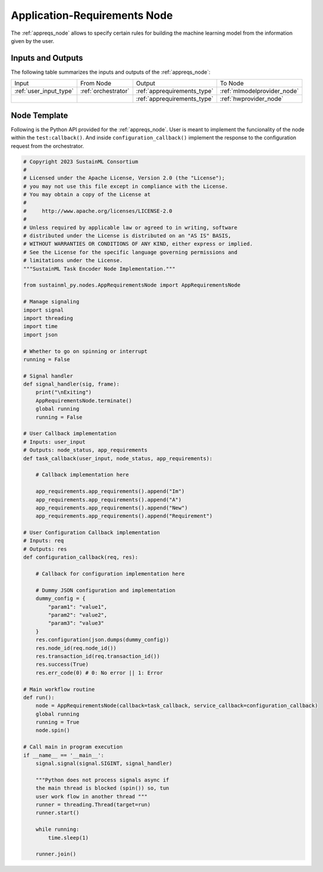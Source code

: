 .. _appreqs_node:

Application-Requirements Node
=============================

.. raw:: html

   <style>
        .module_node:not(#application-requirements) rect {
            fill: #aaa;
            stroke: #888 !important;
        }

        .module_node {
            opacity: 1;
            transition: opacity 0.1s;
        }

        svg:hover .module_node:not(#application-requirements) {
            opacity: 0.6;
        }

        .module_node:hover:not(#module_node) {
            opacity: 1 !important;
        }

    </style>

.. raw:: html
   :file: ../../../../figures/svg_href_loader.html

.. raw:: html
   :file: ../../../../figures/sustainml_framework_arch.svg

The :ref:`appreqs_node` allows to specify certain rules for building the machine learning model from the information given by the user.

Inputs and Outputs
------------------

The following table summarizes the inputs and outputs of the :ref:`appreqs_node`:

+----------------------+-------------------+---------------------------+---------------------------+
| Input                | From Node         | Output                    | To Node                   |
+----------------------+-------------------+---------------------------+---------------------------+
|:ref:`user_input_type`|:ref:`orchestrator`|:ref:`apprequirements_type`|:ref:`mlmodelprovider_node`|
+----------------------+-------------------+---------------------------+---------------------------+
|                      |                   |:ref:`apprequirements_type`|:ref:`hwprovider_node`     |
+----------------------+-------------------+---------------------------+---------------------------+

Node Template
-------------

Following is the Python API provided for the :ref:`appreqs_node`.
User is meant to implement the funcionality of the node within the ``test:callback()``.
And inside ``configuration_callback()`` implement the response to the configuration request from the orchestrator.

.. code-block:: python

    # Copyright 2023 SustainML Consortium
    #
    # Licensed under the Apache License, Version 2.0 (the "License");
    # you may not use this file except in compliance with the License.
    # You may obtain a copy of the License at
    #
    #     http://www.apache.org/licenses/LICENSE-2.0
    #
    # Unless required by applicable law or agreed to in writing, software
    # distributed under the License is distributed on an "AS IS" BASIS,
    # WITHOUT WARRANTIES OR CONDITIONS OF ANY KIND, either express or implied.
    # See the License for the specific language governing permissions and
    # limitations under the License.
    """SustainML Task Encoder Node Implementation."""

    from sustainml_py.nodes.AppRequirementsNode import AppRequirementsNode

    # Manage signaling
    import signal
    import threading
    import time
    import json

    # Whether to go on spinning or interrupt
    running = False

    # Signal handler
    def signal_handler(sig, frame):
        print("\nExiting")
        AppRequirementsNode.terminate()
        global running
        running = False

    # User Callback implementation
    # Inputs: user_input
    # Outputs: node_status, app_requirements
    def task_callback(user_input, node_status, app_requirements):

        # Callback implementation here

        app_requirements.app_requirements().append("Im")
        app_requirements.app_requirements().append("A")
        app_requirements.app_requirements().append("New")
        app_requirements.app_requirements().append("Requirement")

    # User Configuration Callback implementation
    # Inputs: req
    # Outputs: res
    def configuration_callback(req, res):

        # Callback for configuration implementation here

        # Dummy JSON configuration and implementation
        dummy_config = {
            "param1": "value1",
            "param2": "value2",
            "param3": "value3"
        }
        res.configuration(json.dumps(dummy_config))
        res.node_id(req.node_id())
        res.transaction_id(req.transaction_id())
        res.success(True)
        res.err_code(0) # 0: No error || 1: Error

    # Main workflow routine
    def run():
        node = AppRequirementsNode(callback=task_callback, service_callback=configuration_callback)
        global running
        running = True
        node.spin()

    # Call main in program execution
    if __name__ == '__main__':
        signal.signal(signal.SIGINT, signal_handler)

        """Python does not process signals async if
        the main thread is blocked (spin()) so, tun
        user work flow in another thread """
        runner = threading.Thread(target=run)
        runner.start()

        while running:
            time.sleep(1)

        runner.join()

